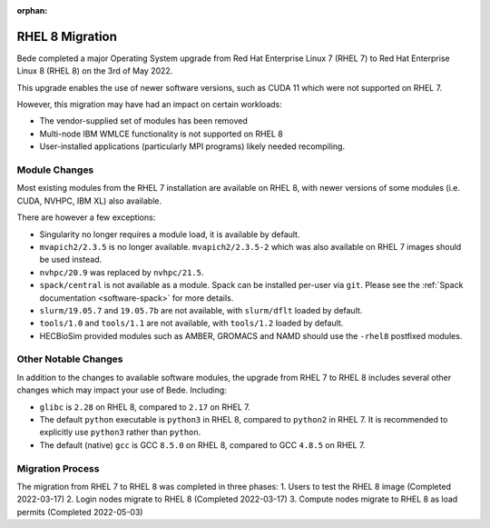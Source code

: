 .. _RHEL8-migration:

:orphan:

RHEL 8 Migration
================

Bede completed a major Operating System upgrade from Red Hat Enterprise Linux 7 (RHEL 7) to Red Hat Enterprise Linux 8 (RHEL 8) on the 3rd of May 2022.

This upgrade enables the use of newer software versions, such as CUDA 11 which were not supported on RHEL 7.

However, this migration may have had an impact on certain workloads:

* The vendor-supplied set of modules has been removed
* Multi-node IBM WMLCE functionality is not supported on RHEL 8
* User-installed applications (particularly MPI programs) likely needed recompiling.

Module Changes
--------------

Most existing modules from the RHEL 7 installation are available on RHEL 8, with newer versions of some modules (i.e. CUDA, NVHPC, IBM XL) also available.

There are however a few exceptions:

* Singularity no longer requires a module load, it is available by default.
* ``mvapich2/2.3.5`` is no longer available. ``mvapich2/2.3.5-2`` which was also available on RHEL 7 images should be used instead.
* ``nvhpc/20.9`` was replaced by ``nvhpc/21.5``.
* ``spack/central`` is not available as a module. Spack can be installed per-user via ``git``. Please see the :ref:`Spack documentation <software-spack>` for more details.
* ``slurm/19.05.7`` and ``19.05.7b`` are not available, with ``slurm/dflt`` loaded by default.
* ``tools/1.0`` and ``tools/1.1`` are not available, with ``tools/1.2`` loaded by default.
* HECBioSim provided modules such as AMBER, GROMACS and NAMD should use the ``-rhel8`` postfixed modules.

Other Notable Changes
---------------------

In addition to the changes to available software modules, the upgrade from RHEL 7 to RHEL 8 includes several other changes which may impact your use of Bede.
Including:

* ``glibc`` is ``2.28`` on RHEL 8, compared to ``2.17`` on RHEL 7.
* The default ``python`` executable is ``python3`` in RHEL 8, compared to ``python2`` in RHEL 7. It is recommended to explicitly use ``python3`` rather than ``python``.
* The default (native) ``gcc`` is GCC ``8.5.0`` on RHEL 8, compared to GCC ``4.8.5`` on RHEL 7.

Migration Process
-----------------

The migration from RHEL 7 to RHEL 8 was completed in three phases:
1. Users to test the RHEL 8 image (Completed 2022-03-17)
2. Login nodes migrate to RHEL 8 (Completed 2022-03-17)
3. Compute nodes migrate to RHEL 8 as load permits (Completed 2022-05-03)

